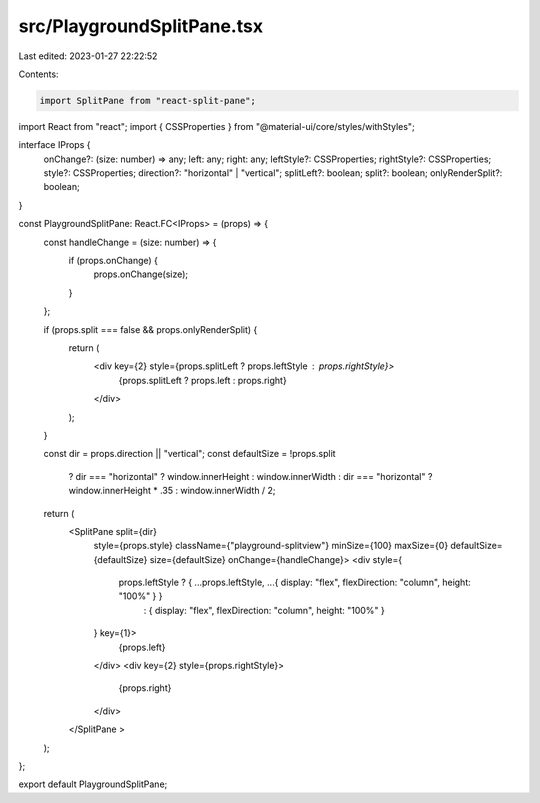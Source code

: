 src/PlaygroundSplitPane.tsx
===========================

Last edited: 2023-01-27 22:22:52

Contents:

.. code-block:: tsx

    import SplitPane from "react-split-pane";
import React from "react";
import { CSSProperties } from "@material-ui/core/styles/withStyles";

interface IProps {
  onChange?: (size: number) => any;
  left: any;
  right: any;
  leftStyle?: CSSProperties;
  rightStyle?: CSSProperties;
  style?: CSSProperties;
  direction?: "horizontal" | "vertical";
  splitLeft?: boolean;
  split?: boolean;
  onlyRenderSplit?: boolean;
}

const PlaygroundSplitPane: React.FC<IProps> = (props) => {
  const handleChange = (size: number) => {
    if (props.onChange) {
      props.onChange(size);
    }
  };

  if (props.split === false && props.onlyRenderSplit) {
    return (
      <div key={2} style={props.splitLeft ? props.leftStyle : props.rightStyle}>
        {props.splitLeft ? props.left : props.right}
      </div>
    );
  }

  const dir = props.direction || "vertical";
  const defaultSize = !props.split
    ? dir === "horizontal" ? window.innerHeight : window.innerWidth
    : dir === "horizontal" ? window.innerHeight * .35 : window.innerWidth / 2;
  return (
    <SplitPane split={dir}
      style={props.style}
      className={"playground-splitview"}
      minSize={100}
      maxSize={0}
      defaultSize={defaultSize}
      size={defaultSize}
      onChange={handleChange}>
      <div style={
        props.leftStyle ? { ...props.leftStyle, ...{ display: "flex", flexDirection: "column", height: "100%" } }
          : { display: "flex", flexDirection: "column", height: "100%" }
      } key={1}>
        {props.left}
      </div>
      <div key={2} style={props.rightStyle}>
        {props.right}
      </div>
    </SplitPane >
  );
};

export default PlaygroundSplitPane;


